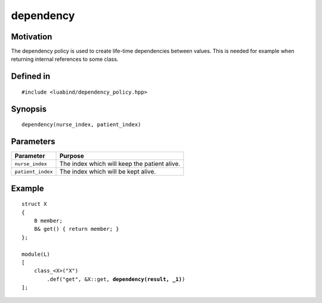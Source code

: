 dependency
----------------

Motivation
~~~~~~~~~~

The dependency policy is used to create life-time dependencies between values.
This is needed for example when returning internal references to some class.

Defined in
~~~~~~~~~~

.. parsed-literal::

    #include <luabind/dependency_policy.hpp>

Synopsis
~~~~~~~~

.. parsed-literal::

    dependency(nurse_index, patient_index)

Parameters
~~~~~~~~~~

================= ==========================================================
Parameter         Purpose
================= ==========================================================
``nurse_index``   The index which will keep the patient alive.
``patient_index`` The index which will be kept alive.
================= ==========================================================

Example
~~~~~~~

.. parsed-literal::

    struct X
    {
        B member;
        B& get() { return member; }
    };

    module(L)
    [
        class_<X>("X")
            .def("get", &X::get, **dependency(result, _1)**)
    ];

